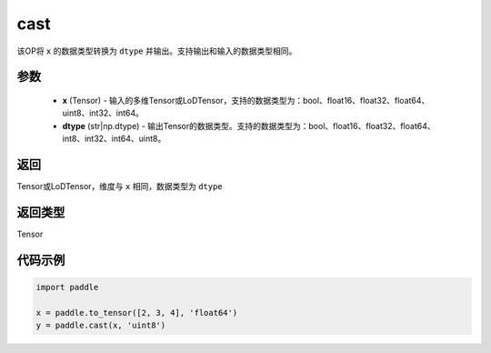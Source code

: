 .. _cn_api_fluid_layers_cast:

cast
-------------------------------

.. py:function:: paddle.cast(x,dtype)




该OP将 ``x`` 的数据类型转换为 ``dtype`` 并输出。支持输出和输入的数据类型相同。

参数
::::::::::::

    - **x** (Tensor) - 输入的多维Tensor或LoDTensor，支持的数据类型为：bool、float16、float32、float64、uint8、int32、int64。
    - **dtype** (str|np.dtype) - 输出Tensor的数据类型。支持的数据类型为：bool、float16、float32、float64、int8、int32、int64、uint8。

返回
::::::::::::
Tensor或LoDTensor，维度与 ``x`` 相同，数据类型为 ``dtype``

返回类型
::::::::::::
Tensor

代码示例
::::::::::::

.. code-block:: python

  import paddle

  x = paddle.to_tensor([2, 3, 4], 'float64')
  y = paddle.cast(x, 'uint8')
